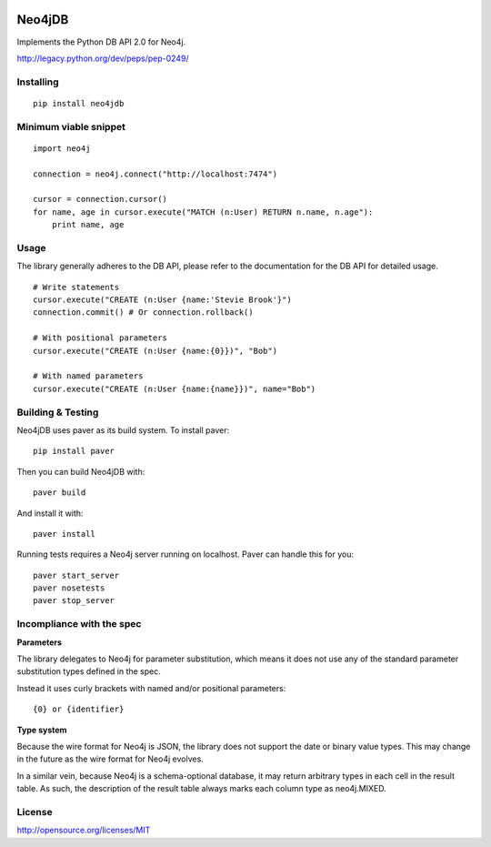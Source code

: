 .. image:: https://travis-ci.org/jakewins/neo4jdb-python.svg?branch=master   :target: https://travis-ci.org/jakewins/neo4jdb-python

=======
Neo4jDB
=======

Implements the Python DB API 2.0 for Neo4j.

http://legacy.python.org/dev/peps/pep-0249/

Installing
----------

::

    pip install neo4jdb

Minimum viable snippet
----------------------

::

    import neo4j

    connection = neo4j.connect("http://localhost:7474")

    cursor = connection.cursor()
    for name, age in cursor.execute("MATCH (n:User) RETURN n.name, n.age"):
        print name, age

Usage
-----

The library generally adheres to the DB API, please refer to the documentation
for the DB API for detailed usage.

::

    # Write statements
    cursor.execute("CREATE (n:User {name:'Stevie Brook'}")
    connection.commit() # Or connection.rollback()

    # With positional parameters
    cursor.execute("CREATE (n:User {name:{0}})", "Bob")

    # With named parameters
    cursor.execute("CREATE (n:User {name:{name}})", name="Bob")   


Building & Testing
------------------

Neo4jDB uses paver as its build system. To install paver::

    pip install paver

Then you can build Neo4jDB with::

    paver build

And install it with::

    paver install


Running tests requires a Neo4j server running on localhost. Paver can handle
this for you::

    paver start_server
    paver nosetests
    paver stop_server

    
Incompliance with the spec
--------------------------

**Parameters**

The library delegates to Neo4j for parameter substitution, which means it does
not use any of the standard parameter substitution types defined in the spec. 

Instead it uses curly brackets with named and/or positional parameters::

    {0} or {identifier}


**Type system**

Because the wire format for Neo4j is JSON, the library does not support the 
date or binary value types. This may change in the future as the wire format
for Neo4j evolves.

In a similar vein, because Neo4j is a schema-optional database, it may return
arbitrary types in each cell in the result table. As such, the description of the
result table always marks each column type as neo4j.MIXED.


License
-------

http://opensource.org/licenses/MIT
